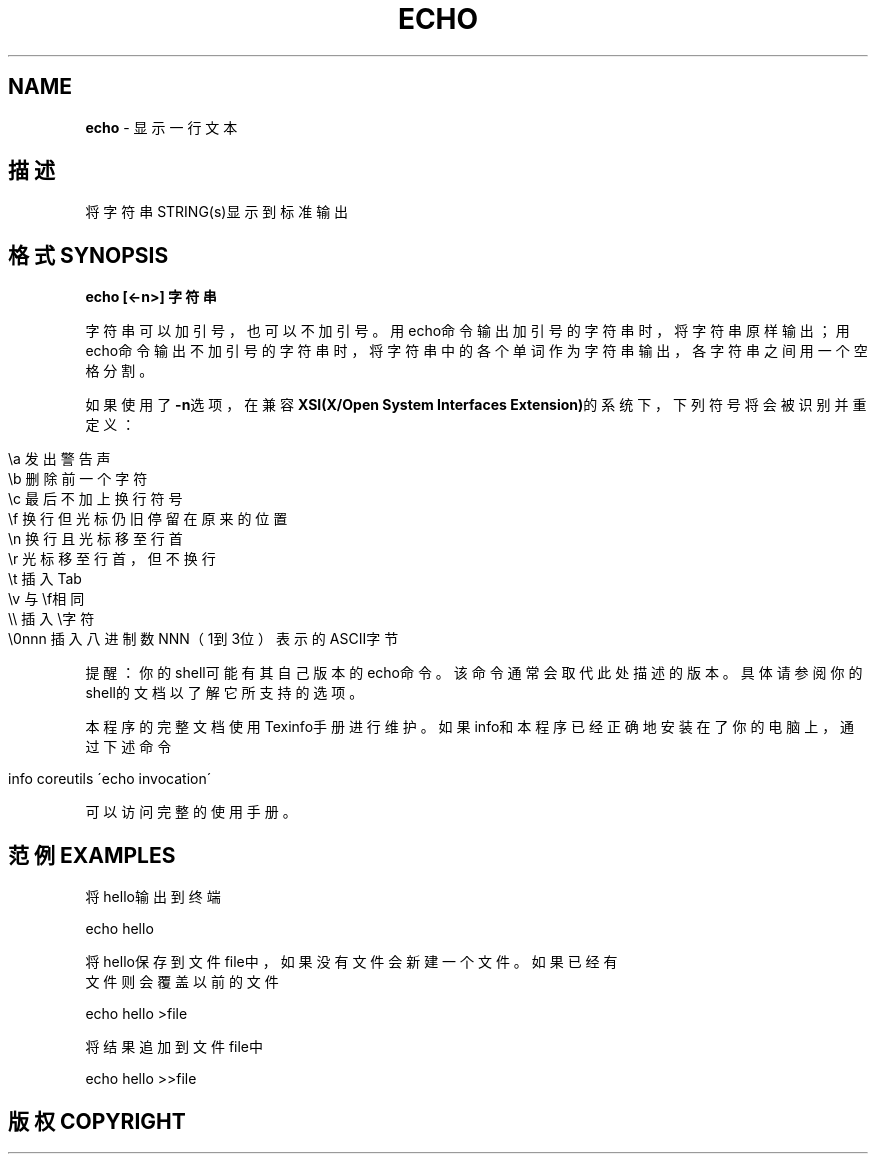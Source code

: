 .\" generated with Ronn/v0.7.3
.\" http://github.com/rtomayko/ronn/tree/0.7.3
.
.TH "ECHO" "1" "February 2015" "" ""
.
.SH "NAME"
\fBecho\fR \- 显示一行文本
.
.SH "描述"
将字符串STRING(s)显示到标准输出
.
.SH "格式SYNOPSIS"
\fBecho [<\-n>] 字符串\fR
.
.P
字符串可以加引号，也可以不加引号。用echo命令输出加引号的字符串时，将字符 串原样输出；用echo命令输出不加引号的字符串时，将字符串中的各个单词作为字 符串输出，各字符串之间用一个空格分割。
.
.P
如果使用了\fB\-n\fR选项，在兼容\fBXSI(X/Open System Interfaces Extension)\fR的系 统下，下列符号将会被识别并重定义：
.
.IP "" 4
.
.nf

\ea  发出警告声
\eb  删除前一个字符
\ec  最后不加上换行符号
\ef  换行但光标仍旧停留在原来的位置
\en  换行且光标移至行首
\er  光标移至行首，但不换行
\et  插入Tab
\ev  与\ef相同
\e\e  插入\e字符
\e0nnn   插入八进制数NNN（1到3位）表示的ASCII字节
.
.fi
.
.IP "" 0
.
.P
提醒：你的shell可能有其自己版本的echo命令。该命令通常会取代此处描述的版 本。具体请参阅你的shell的文档以了解它所支持的选项。
.
.P
本程序的完整文档使用Texinfo手册进行维护。如果info和本程序已经正确地安装 在了你的电脑上，通过下述命令
.
.IP "" 4
.
.nf

info coreutils \'echo invocation\'
.
.fi
.
.IP "" 0
.
.P
可以访问完整的使用手册。
.
.SH "范例EXAMPLES"
.
.nf

将hello输出到终端

echo hello

将hello保存到文件file中，如果没有文件会新建一个文件。如果已经有
文件则会覆盖以前的文件

echo hello >file

将结果追加到文件file中

echo hello >>file
.
.fi
.
.SH "版权COPYRIGHT"


